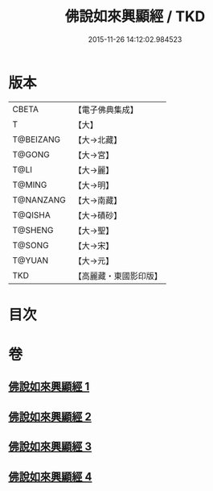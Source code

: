#+TITLE: 佛說如來興顯經 / TKD
#+DATE: 2015-11-26 14:12:02.984523
* 版本
 |     CBETA|【電子佛典集成】|
 |         T|【大】     |
 | T@BEIZANG|【大→北藏】  |
 |    T@GONG|【大→宮】   |
 |      T@LI|【大→麗】   |
 |    T@MING|【大→明】   |
 | T@NANZANG|【大→南藏】  |
 |   T@QISHA|【大→磧砂】  |
 |   T@SHENG|【大→聖】   |
 |    T@SONG|【大→宋】   |
 |    T@YUAN|【大→元】   |
 |       TKD|【高麗藏・東國影印版】|

* 目次
* 卷
** [[file:KR6e0039_001.txt][佛說如來興顯經 1]]
** [[file:KR6e0039_002.txt][佛說如來興顯經 2]]
** [[file:KR6e0039_003.txt][佛說如來興顯經 3]]
** [[file:KR6e0039_004.txt][佛說如來興顯經 4]]
